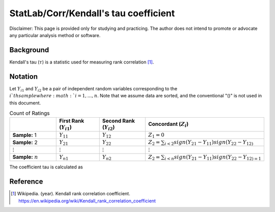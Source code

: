 ..
    #  Copyright (C) 2023-2024 Y Hsu <yh202109@gmail.com>
    #
    #  This program is free software: you can redistribute it and/or modify
    #  it under the terms of the GNU General Public license as published by
    #  the Free software Foundation, either version 3 of the License, or
    #  any later version.
    #
    #  This program is distributed in the hope that it will be useful,
    #  but WITHOUT ANY WARRANTY; without even the implied warranty of
    #  MERCHANTABILITY or FITNESS FOR A PARTICULAR PURPOSE. See the
    #  GNU General Public License for more details
    #
    #  You should have received a copy of the GNU General Public license
    #  along with this program. If not, see <https://www.gnu.org/license/>
   
.. role:: red-b

.. role:: red

#############
StatLab/Corr/Kendall's tau coefficient 
#############

:red-b:`Disclaimer:`
:red:`This page is provided only for studying and practicing. The author does not intend to promote or advocate any particular analysis method or software.`

*************
Background
*************

Kendall's tau (:math:`\tau`) is a statistic used for measuring rank correlation [1]_. 

*************
Notation 
*************

Let :math:`Y_{i1}` and :math:`Y_{i2}` be a pair of independent random variables corresponding to the :math:`i`th sample where :math:`i = 1, \ldots, n`.
Note that we assume data are sorted, and the conventional "()" is not used in this document.

.. list-table:: Count of Ratings
   :widths: 10 10 10 10 
   :header-rows: 1
   :name: tbl_count1

   * - 
     - First Rank (:math:`Y_{i1}`)
     - Second Rank (:math:`Y_{i2}`)
     - Concordant (:math:`Z_i`)
   * - **Sample:** 1
     - :math:`Y_{11}`
     - :math:`Y_{12}` 
     - :math:`Z_1 = 0`
   * - **Sample:** 2
     - :math:`Y_{21}` 
     - :math:`Y_{22}` 
     - :math:`Z_2 = \sum_{i<2} sign(Y_{21}-Y_{11})sign(Y_{22}-Y_{12)`
   * - :math:`\vdots` 
     - :math:`\vdots`
     - :math:`\vdots`
     - :math:`\vdots`
   * - **Sample:** :math:`n`
     - :math:`Y_{n1}`
     - :math:`Y_{n2}` 
     - :math:`Z_2 = \sum_{i<n} sign(Y_{21}-Y_{11})sign(Y_{22}-Y_{12)=1`

The coefficient tau is calculated as 

.. math::
  :label: eq_obs1

  \tau = \frac{2}{n(n-1)} \left(2\sum_{i=1}^n Z_i - \frac{n(n-1)}{2}\right).



*************
Reference
*************

.. [1] Wikipedia. (year). Kendall rank correlation coefficient. https://en.wikipedia.org/wiki/Kendall_rank_correlation_coefficient

